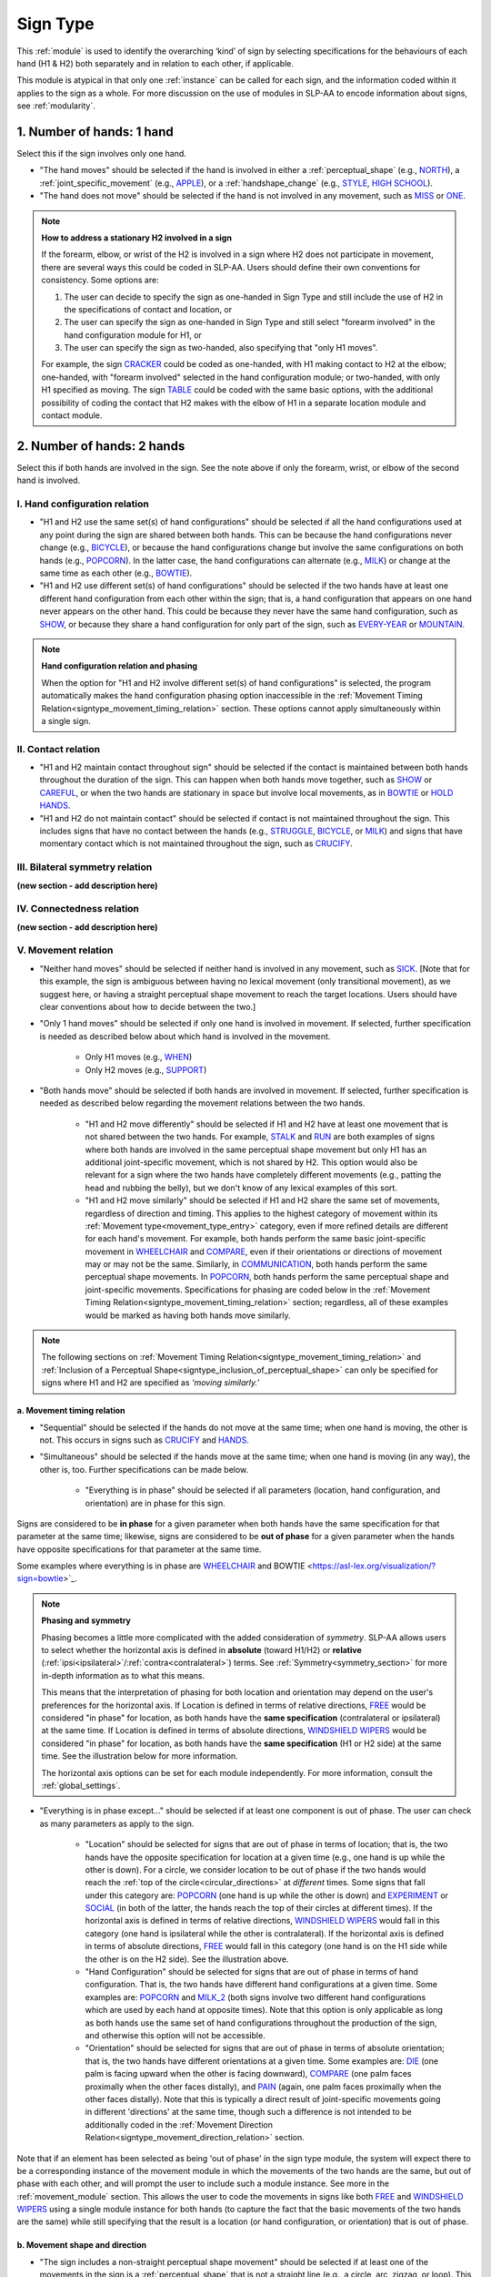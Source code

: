 .. todo::
  fill out bilateral symmetry
      - add glossary item
  fill out connectedness
      - add glossary item
  update the screenshot of the selection window
      - wait until upcoming changes are implemented

.. _sign_type_module:

*********
Sign Type 
*********

This :ref:`module` is used to identify the overarching ‘kind’ of sign by selecting specifications for the behaviours of each hand (H1 & H2) both separately and in relation to each other, if applicable. 

This module is atypical in that only one :ref:`instance` can be called for each sign, and the information coded within it applies to the sign as a whole. For more discussion on the use of modules in SLP-AA to encode information about signs, see :ref:`modularity`.

.. _signtype_one_hand: 

1. Number of hands: 1 hand
``````````````````````````

Select this if the sign involves only one hand. 

* "The hand moves" should be selected if the hand is involved in either a :ref:`perceptual_shape` (e.g., `NORTH <https://asl-lex.org/visualization/?sign=north>`_), a :ref:`joint_specific_movement` (e.g., `APPLE <https://asl-lex.org/visualization/?sign=apple>`_), or a :ref:`handshape_change` (e.g., `STYLE <https://www.handspeak.com/word/search/index.php?id=4174>`_, `HIGH SCHOOL <https://asl-lex.org/visualization/?sign=high_school>`_).

* "The hand does not move" should be selected if the hand is not involved in any movement, such as `MISS <https://asl-lex.org/visualization/?sign=miss>`_ or `ONE <https://www.handspeak.com/word/search/index.php?id=1554>`_.

.. note::
    **How to address a stationary H2 involved in a sign**
    
    If the forearm, elbow, or wrist of the H2 is involved in a sign where H2 does not participate in movement, there are several ways this could be coded in SLP-AA. Users should define their own conventions for consistency. Some options are:
    
    #. The user can decide to specify the sign as one-handed in Sign Type and still include the use of H2 in the specifications of contact and location, or
    
    #. The user can specify the sign as one-handed in Sign Type and still select "forearm involved" in the hand configuration module for H1, or 
    
    #. The user can specify the sign as two-handed, also specifying that "only H1 moves". 
    
    For example, the sign `CRACKER <https://asl-lex.org/visualization/?sign=cracker>`_ could be coded as one-handed, with H1 making contact to H2 at the elbow; one-handed, with "forearm involved" selected in the hand configuration module; or two-handed, with only H1 specified as moving. The sign `TABLE <https://asl-lex.org/visualization/?sign=table>`_ could be coded with the same basic options, with the additional possibility of coding the contact that H2 makes with the elbow of H1 in a separate location module and contact module.

.. _signtype_two_hands:

2. Number of hands: 2 hands
```````````````````````````

Select this if both hands are involved in the sign. See the note above if only the forearm, wrist, or elbow of the second hand is involved. 

.. _signtype_handshape_relation:

I. Hand configuration relation
==============================

* "H1 and H2 use the same set(s) of hand configurations" should be selected if all the hand configurations used at any point during the sign are shared between both hands. This can be because the hand configurations never change (e.g., `BICYCLE <https://asl-lex.org/visualization/?sign=bicycle>`_), or because the hand configurations change but involve the same configurations on both hands (e.g., `POPCORN <https://asl-lex.org/visualization/?sign=popcorn>`_). In the latter case, the hand configurations can alternate (e.g., `MILK <https://asl-lex.org/visualization/?sign=milk_2>`_) or change at the same time as each other (e.g., `BOWTIE <https://asl-lex.org/visualization/?sign=bowtie>`_).

* "H1 and H2 use different set(s) of hand configurations" should be selected if the two hands have at least one different hand configuration from each other within the sign; that is, a hand configuration that appears on one hand never appears on the other hand. This could be because they never have the same hand configuration, such as `SHOW <https://asl-lex.org/visualization/?sign=show>`_, or because they share a hand configuration for only part of the sign, such as `EVERY-YEAR <https://www.signingsavvy.com/sign/EVERY+YEAR>`_ or `MOUNTAIN <https://www.handspeak.com/word/search/index.php?id=2686>`_.

.. note::
    **Hand configuration relation and phasing**
    
    When the option for "H1 and H2 involve different set(s) of hand configurations" is selected, the program automatically makes the hand configuration phasing option inaccessible in the :ref:`Movement Timing Relation<signtype_movement_timing_relation>` section. These options cannot apply simultaneously within a single sign.

.. _signtype_contact_relation:

II. Contact relation
====================

* "H1 and H2 maintain contact throughout sign" should be selected if the contact is maintained between both hands throughout the duration of the sign. This can happen when both hands move together, such as `SHOW <https://asl-lex.org/visualization/?sign=show>`_ or `CAREFUL <https://www.handspeak.com/word/search/index.php?id=328>`_, or when the two hands are stationary in space but involve local movements, as in `BOWTIE <https://asl-lex.org/visualization/?sign=bowtie>`_ or `HOLD HANDS <https://asl-lex.org/visualization/?sign=hold_hands>`_.

* "H1 and H2 do not maintain contact" should be selected if contact is not maintained throughout the sign. This includes signs that have no contact between the hands (e.g., `STRUGGLE <https://asl-lex.org/visualization/?sign=struggle>`_, `BICYCLE <https://asl-lex.org/visualization/?sign=bicycle>`_, or `MILK <https://asl-lex.org/visualization/?sign=milk_2>`_) and signs that have momentary contact which is not maintained throughout the sign, such as `CRUCIFY <https://www.handspeak.com/word/search/index.php?id=7840>`_.

.. _bilateral_symmetry_relation:

III. Bilateral symmetry relation
================================

**(new section - add description here)**

.. _connectedness_relation:

IV. Connectedness relation
==========================

**(new section - add description here)**

.. _signtype_movement_relation: 

V. Movement relation
====================

* "Neither hand moves" should be selected if neither hand is involved in any movement, such as `SICK <https://asl-lex.org/visualization/?sign=sick>`_. [Note that for this example, the sign is ambiguous between having no lexical movement (only transitional movement), as we suggest here, or having a straight perceptual shape movement to reach the target locations. Users should have clear conventions about how to decide between the two.]

* "Only 1 hand moves" should be selected if only one hand is involved in movement. If selected, further specification is needed as described below about which hand is involved in the movement.

    * Only H1 moves (e.g., `WHEN <https://asl-lex.org/visualization/?sign=when>`_)
    * Only H2 moves (e.g., `SUPPORT <https://www.handspeak.com/word/search/index.php?id=2124>`_)

* "Both hands move" should be selected if both hands are involved in movement. If selected, further specification is needed as described below regarding the movement relations between the two hands. 

    * "H1 and H2 move differently" should be selected if H1 and H2 have at least one movement that is not shared between the two hands. For example, `STALK <https://www.handspeak.com/word/search/index.php?id=4168)as>`_ and `RUN <https://www.handspeak.com/word/search/index.php?id=1859h>`_ are both examples of signs where both hands are involved in the same perceptual shape movement but only H1 has an additional joint-specific movement, which is not shared by H2. This option would also be relevant for a sign where the two hands have completely different movements (e.g., patting the head and rubbing the belly), but we don't know of any lexical examples of this sort.
    
    * "H1 and H2 move similarly" should be selected if H1 and H2 share the same set of movements, regardless of direction and timing. This applies to the highest category of movement within its :ref:`Movement type<movement_type_entry>` category, even if more refined details are different for each hand's movement. For example, both hands perform the same basic joint-specific movement in `WHEELCHAIR <https://asl-lex.org/visualization/?sign=wheelchair>`_ and `COMPARE <https://www.handspeak.com/word/search/index.php?id=2563>`_, even if their orientations or directions of movement may or may not be the same. Similarly, in `COMMUNICATION <https://asl-lex.org/visualization/?sign=communication>`_, both hands perform the same perceptual shape movements. In `POPCORN <https://asl-lex.org/visualization/?sign=popcorn>`_, both hands perform the same perceptual shape and joint-specific movements. Specifications for phasing are coded below in the :ref:`Movement Timing Relation<signtype_movement_timing_relation>` section; regardless, all of these examples would be marked as having both hands move similarly.

.. note::
  The following sections on :ref:`Movement Timing Relation<signtype_movement_timing_relation>` and :ref:`Inclusion of a Perceptual Shape<signtype_inclusion_of_perceptual_shape>` can only be specified for signs where H1 and H2 are specified as *‘moving similarly.’* 
      
.. _signtype_movement_timing_relation: 

a. Movement timing relation
~~~~~~~~~~~~~~~~~~~~~~~~~~~
  
* "Sequential" should be selected if the hands do not move at the same time; when one hand is moving, the other is not. This occurs in signs such as `CRUCIFY <https://www.handspeak.com/word/search/index.php?id=7840>`_ and `HANDS <https://asl-lex.org/visualization/?sign=hands>`_.
      
* "Simultaneous" should be selected if the hands move at the same time; when one hand is moving (in any way), the other is, too. Further specifications can be made below.
      
    * "Everything is in phase" should be selected if all parameters (location, hand configuration, and orientation) are in phase for this sign. 

Signs are considered to be **in phase** for a given parameter when both hands have the same specification for that parameter at the same time; likewise, signs are considered to be **out of phase** for a given parameter when the hands have opposite specifications for that parameter at the same time.
            
Some examples where everything is in phase are `WHEELCHAIR <https://asl-lex.org/visualization/?sign=wheelchair>`_ and BOWTIE <https://asl-lex.org/visualization/?sign=bowtie>`_.

.. note::
    **Phasing and symmetry**
    
    Phasing becomes a little more complicated with the added consideration of *symmetry*. SLP-AA allows users to select whether the horizontal axis is defined in **absolute** (toward H1/H2) or **relative** (:ref:`ipsi<ipsilateral>`/:ref:`contra<contralateral>`) terms. See :ref:`Symmetry<symmetry_section>` for more in-depth information as to what this means.
    
    This means that the interpretation of phasing for both location and orientation may depend on the user's preferences for the horizontal axis. If Location is defined in terms of relative directions, `FREE <https://www.handspeak.com/word/search/index.php?id=858>`_ would be considered "in phase" for location, as both hands have the **same specification** (contralateral or ipsilateral) at the same time. If Location is defined in terms of absolute directions, `WINDSHIELD WIPERS <https://www.handspeak.com/word/search/index.php?id=3918>`_ would be considered "in phase" for location, as both hands have the **same specification** (H1 or H2 side) at the same time. See the illustration below for more information.
    
    .. image:: images/signtype_straight_movements.png
       :width: 80%
       :align: center
    
    The horizontal axis options can be set for each module independently. For more information, consult the :ref:`global_settings`.

* "Everything is in phase except..." should be selected if at least one component is out of phase. The user can check as many parameters as apply to the sign. 
      
    * "Location" should be selected for signs that are out of phase in terms of location; that is, the two hands have the opposite specification for location at a given time (e.g., one hand is up while the other is down). For a circle, we consider location to be out of phase if the two hands would reach the :ref:`top of the circle<circular_directions>` at *different* times. Some signs that fall under this category are: `POPCORN <https://asl-lex.org/visualization/?sign=popcorn>`_ (one hand is up while the other is down) and `EXPERIMENT <https://asl-lex.org/visualization/?sign=experiment>`_ or `SOCIAL <https://asl-lex.org/visualization/?sign=social>`_ (in both of the latter, the hands reach the top of their circles at different times). If the horizontal axis is defined in terms of relative directions, `WINDSHIELD WIPERS <https://www.handspeak.com/word/search/index.php?id=3918>`_ would fall in this category (one hand is ipsilateral while the other is contralateral). If the horizontal axis is defined in terms of absolute directions, `FREE <https://www.handspeak.com/word/search/index.php?id=858>`_ would fall in this category (one hand is on the H1 side while the other is on the H2 side). See the illustration above. 
    
    * "Hand Configuration" should be selected for signs that are out of phase in terms of hand configuration. That is, the two hands have different hand configurations at a given time. Some examples are: `POPCORN <https://asl-lex.org/visualization/?sign=popcorn>`_ and `MILK_2 <https://asl-lex.org/visualization/?sign=milk_2>`_ (both signs involve two different hand configurations which are used by each hand at opposite times). Note that this option is only applicable as long as both hands use the same set of hand configurations throughout the production of the sign, and otherwise this option will not be accessible.
    
    * "Orientation" should be selected for signs that are out of phase in terms of absolute orientation; that is, the two hands have different orientations at a given time. Some examples are: `DIE <https://asl-lex.org/visualization/?sign=die>`_ (one palm is facing upward when the other is facing downward), `COMPARE <https://www.handspeak.com/word/search/index.php?id=2563>`_ (one palm faces proximally when the other faces distally), and `PAIN <https://asl-lex.org/visualization/?sign=pain>`_ (again, one palm faces proximally when the other faces distally). Note that this is typically a direct result of joint-specific movements going in different 'directions' at the same time, though such a difference is not intended to be additionally coded in the :ref:`Movement Direction Relation<signtype_movement_direction_relation>` section.

Note that if an element has been selected as being 'out of phase' in the sign type module, the system will expect there to be a corresponding instance of the movement module in which the movements of the two hands are the same, but out of phase with each other, and will prompt the user to include such a module instance. See more in the :ref:`movement_module` section. This allows the user to code the movements in signs like both `FREE <https://www.handspeak.com/word/search/index.php?id=858>`_ and `WINDSHIELD WIPERS <https://www.handspeak.com/word/search/index.php?id=3918>`_ using a single module instance for both hands (to capture the fact that the basic movements of the two hands are the same) while still specifying that the result is a location (or hand configuration, or orientation) that is out of phase.

.. _movement_shape_direction: 

b. Movement shape and direction
~~~~~~~~~~~~~~~~~~~~~~~~~~~~~~~

* "The sign includes a non-straight perceptual shape movement" should be selected if at least one of the movements in the sign is a :ref:`perceptual_shape` that is not a straight line (e.g., a circle, arc, zigzag, or loop). This allows interaction with the :ref:`Movement direction relation<signtype_movement_direction_relation>` subsection, since circular directions (e.g., clockwise, counterclockwise) are only considered relevant for those perceptual shapes.

.. note::
    **Note on the restriction to perceptual shape movements other than 'straight'**
    
    We currently allow the section :ref:`Movement Direction Relation<signtype_movement_direction_relation>` to be specified only for signs with a *non-straight perceptual shape* component to their movement. 
    
    It is true that straight perceptual movements and certain joint-specific movements do also have 'directions' to their movements (e.g., a straight movement can be up or down; twisting can be either pronating or supinating; pivoting can be toward the ulnar or the radial side). However, these differences are more directly accounted for in the :ref:`Movement Timing Relation<signtype_movement_timing_relation>` section above, because they have direct consequences for whether or not the *locations* (for straight movements), *orientations* (for joint-specific movements like twisting), or *hand configurations* (for joint-specific movements like flexion) of the hands are in phase. See examples such as `FREE <https://www.handspeak.com/word/search/index.php?id=858>`_, `WINDSHIELD WIPERS <https://www.handspeak.com/word/search/index.php?id=3918>`_, `DIE <https://asl-lex.org/visualization/?sign=die>`_, `COMPARE <https://www.handspeak.com/word/search/index.php?id=2563>`_, `PAIN <https://asl-lex.org/visualization/?sign=pain>`_, or `MILK_2 <https://asl-lex.org/visualization/?sign=milk_2>`_ below. 
    
    However, with non-straight perceptual shape movements, the direction and phasing of the movements of each hand are potentially separable, such that both need to be specified to accurately capture the descriptions of hand timing and direction. This is especially clear with circular movements, where for example we can have the full set of possible combinations illustrated below. For each one, both the :ref:`Movement Direction Relation<signtype_movement_direction_relation>` and the :ref:`Movement Timing Relation<signtype_movement_timing_relation>` are specified. Note that the directions themselves are often dependent on whether the horizontal axis is treated relatively (ipsilateral/contralateral) or absolutely (toward H1/H2 and clockwise/counterclockwise). The choices for the direction parameters can be set for Movement in the :ref:`global_settings`; the examples below show both possibilities.
    
    .. image:: images/signtype_circular_movements.png
        :width: 80%
        :align: center
       
    Keep in mind that for circles, phasing for location is defined only based on whether or not the hands reach the :ref:`top of the circle<circular_directions>` at the same moment, regardless of whether or not the hands are interpreted to be moving in the same direction. Notice in the illustration above that phasing for location for these (circle perceptual shape) signs is independent of the choice for horizontal axis directions.
    
    Finally, note that another reason for **not** trying to code :ref:`Movement Direction Relation<signtype_movement_direction_relation>` for non-circular movement shapes is to avoid conflict in signs that have *both* perceptual shape movements and joint-specific movements. These types of movements have different types of consequences for other parameters, such as hand configuration, orientation, and location, all three of which can be coded separately in the :ref:`Movement Timing Relation<signtype_movement_timing_relation>` section. Currently, however, there is no way to specify a distinction between which movement element is being referenced in the :ref:`Movement Direction Relation<signtype_movement_direction_relation>`, as we assume only perceptual shape movements are coded here.

.. _signtype_movement_direction_relation:

c. Movement direction relation
~~~~~~~~~~~~~~~~~~~~~~~~~~~~~~
  
* "H1 and H2's directions of movement are the same" should be selected if the two hands always move in either the same absolute direction or relative direction during the non-straight perceptual shape movement, depending on the choices selected by the user in :ref:`global_settings`. If there are multiple perceptual shape movements in one sign, this option would only apply if the hands move in the same directions for **all** of them. 
      
     * If the user has chosen relative directions on the horizontal axis, this option would be selected for signs where both hands circle in the same direction, as in `CLOUD <https://asl-lex.org/visualization/?sign=cloud_1>`_ and `EXPERIMENT <https://asl-lex.org/visualization/?sign=experiment>`_ (in both signs, both hands move in a contralateral direction from the :ref:`top of the circle<circular_directions>`).  Note that other minimal differences among these signs are covered by the :ref:`Movement Timing Relation<signtype_movement_timing_relation>` section above.

     * If the user has chosen absolute directions on the horizontal axis, this option would be selected for signs where both hands move clockwise/counterclockwise, such as `SOCIAL <https://asl-lex.org/visualization/?sign=social>`_ or `DECORATE <https://asl-lex.org/visualization/?sign=decorate_2>`_. Note that perspective choices for definitions of clockwise / counterclockwise can also be specified in :ref:`global_settings`. Again, other minimal differences among these signs are covered by the :ref:`Movement Timing Relation<signtype_movement_timing_relation>` section above.
      
     * Finally, this option would also apply in cases that do not include the horizontal axis, like `BICYCLE <https://asl-lex.org/visualization/?sign=bicycle>`_ or `WHEELCHAIR <https://asl-lex.org/visualization/?sign=wheelchair>`_, where both hands are moving clockwise on the sagittal plane (though again, they differ according to their :ref:`Movement Timing Relation<signtype_movement_timing_relation>`).
 
* "H1 and H2's directions of movement are different" should be selected if at any point the two hands move in either different absolute directions or different relative directions during the non-straight perceptual shape movement, depending on the choices selected in :ref:`global_settings`. This option would also apply if there are multiple perceptual shape movements and the hands move in different directions in at least one of them.
      
     * If the user has chosen relative directions on the horizontal axis, this option would be selected for signs where one hand moves ipsilaterally and one hand moves contralaterally, as in `SOCIAL <https://asl-lex.org/visualization/?sign=social>`_ (from the top of the circle, the upper hand moves contralaterally and the lower hand moves ipsilaterally) or `DECORATE <https://asl-lex.org/visualization/?sign=decorate_2>`_ (from the top of the circle, the upper hand moves contralaterally and the lower hand moves ipsilaterally). Again, other minimal differences among these signs are covered by the :ref:`Movement Timing Relation<signtype_movement_timing_relation>` section above.
      
     * If the user has chosen absolute directions on the horizontal axis, this option would be selected for signs where the hands circle in the opposite direction, as in `CLOUD <https://asl-lex.org/visualization/?sign=cloud_1>`_ and `EXPERIMENT <https://asl-lex.org/visualization/?sign=experiment>`_ (in both signs, the right hand moves counterclockwise but the left hand moves clockwise).  Again, other minimal differences among these signs are covered by the :ref:`Movement Timing Relation<signtype_movement_timing_relation>` section above.
      
     * Finally, this option would also apply in cases that do not include the horizontal axis. This would involve the two hands moving in circles in opposite directions on the sagittal plane. We do not know of any such cases, as they are biomechanically difficult. 

**[Needs to be updated with new sign type layout]**
Example coding for the sign `COMPARE <https://www.handspeak.com/word/search/index.php?id=2563>`_:

   .. image:: images/signtype_COMPARE.png
      :width: 80%
      :align: center
